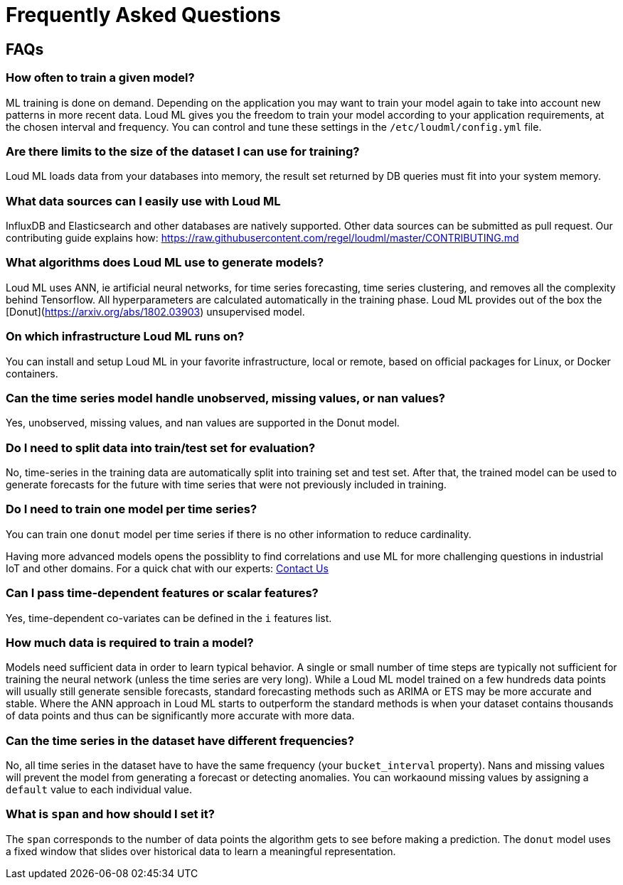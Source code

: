 [[lml-faq]]
= Frequently Asked Questions

== FAQs

=== How often to train a given model?

ML training is done on demand. Depending on the application you may want to
train your model again to take into account new patterns in more recent data.
Loud ML gives you the freedom to train your model according to your
application requirements, at the chosen interval and frequency. You can control
and tune these settings in the `/etc/loudml/config.yml` file.

=== Are there limits to the size of the dataset I can use for training?

Loud ML loads data from your databases into memory, the result set returned
by DB queries must fit into your system memory.

=== What data sources can I easily use with Loud ML

InfluxDB and Elasticsearch and other databases are natively supported. Other data sources
can be submitted as pull request. Our contributing guide explains how: https://raw.githubusercontent.com/regel/loudml/master/CONTRIBUTING.md

=== What algorithms does Loud ML use to generate models?

Loud ML uses ANN, ie artificial neural networks, for time series forecasting, time 
series clustering, and removes all the complexity behind Tensorflow. All
hyperparameters are calculated automatically in the training phase. Loud ML provides
out of the box the [Donut](https://arxiv.org/abs/1802.03903) unsupervised model.

=== On which infrastructure Loud ML runs on?

You can install and setup Loud ML in your favorite infrastructure, local or remote,
based on official packages for Linux, or Docker containers.

=== Can the time series model handle unobserved, missing values, or nan values?

Yes, unobserved, missing values, and nan values are supported in the Donut model.

=== Do I need to split data into train/test set for evaluation?

No, time-series in the training data are automatically split into training set and test set. After that, the trained model can be used to generate forecasts for the future with time series that were not previously included in training.

=== Do I need to train one model per time series?

You can train one `donut` model per time series if there is no other information to reduce cardinality.

Having more advanced models opens the possiblity to find correlations and use ML for more challenging questions in industrial IoT and other domains. For a quick chat with our experts: https://loudml.io/contact-us/[Contact Us]

=== Can I pass time-dependent features or scalar features?

Yes, time-dependent co-variates can be defined in the `i` features list. 

=== How much data is required to train a model?

Models need sufficient data in order to learn typical behavior. A single or small number of time steps are typically not sufficient for training the neural network (unless the time series are very long). While a Loud ML model trained on a few hundreds data points will usually still generate sensible forecasts, standard forecasting methods such as ARIMA or ETS may be more accurate and stable. Where the ANN approach in Loud ML starts to outperform the standard methods is when your dataset contains thousands of data points and thus can be significantly more accurate with more data.

=== Can the time series in the dataset have different frequencies?

No, all time series in the dataset have to have the same frequency (your `bucket_interval` property). Nans and missing values will prevent the model from generating a forecast or detecting anomalies. You can workaound missing values by assigning a `default` value to each individual value.

=== What is `span` and how should I set it?

The `span` corresponds to the number of data points the algorithm gets to see before making a prediction. The `donut` model uses a fixed window that slides over historical data to learn a meaningful representation.

